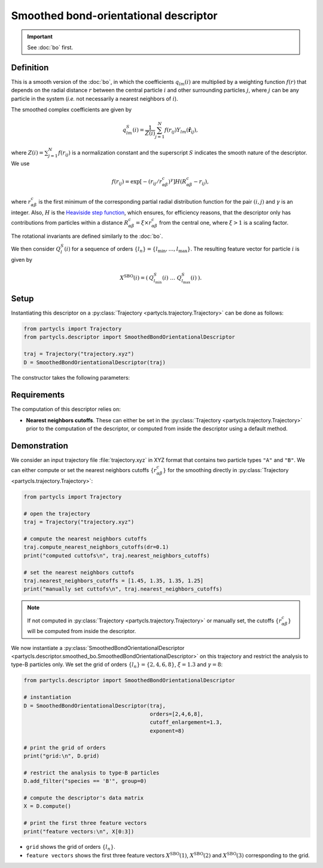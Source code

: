 Smoothed bond-orientational descriptor
======================================

.. Important::
	See :doc:`bo` first.

Definition
----------

This is a smooth version of the :doc:`bo`, in which the coefficients :math:`q_{lm}(i)` are multiplied by a weighting function :math:`f(r)` that depends on the radial distance :math:`r` between the central particle :math:`i` and other surrounding particles :math:`j`, where :math:`j` can be any particle in the system (*i.e.* not necessarily a nearest neighbors of :math:`i`).

The smoothed complex coefficients are given by

.. math::
	q_{lm}^{S}(i) = \frac{1}{Z(i)} \sum_{j=1}^{N} f({r}_{ij}) Y_{lm}(\hat{\mathbf{r}}_{ij}) ,


where :math:`Z(i)=\sum_{j=1}^{N} f({r}_{ij})` is a normalization constant and the superscript :math:`S` indicates the smooth nature of the descriptor. We use

.. math::
	f(r_{ij}) = \exp \left[- (r_{ij} / r_{\alpha\beta}^c)^\gamma \right] H(R_{\alpha\beta}^c - r_{ij}) ,


where :math:`r_{\alpha\beta}^c` is the first minimum of the corresponding partial radial distribution function for the pair :math:`(i,j)` and :math:`\gamma` is an integer.
Also, :math:`H` is the `Heaviside step function <https://en.wikipedia.org/wiki/Heaviside_step_function>`_, which ensures, for efficiency reasons, that the descriptor only has contributions from particles within a distance :math:`R_{\alpha\beta}^c = \xi \times r_{\alpha\beta}^c` from the central one, where :math:`\xi > 1` is a scaling factor.

The rotational invariants are defined similarly to the :doc:`bo`.

We then consider :math:`Q_l^S(i)` for a sequence of orders :math:`\{ l_n \} = \{ l_\mathrm{min}, \dots, l_\mathrm{max} \}`. The resulting feature vector for particle :math:`i` is given by

.. math::
	X^\mathrm{SBO}(i) = (\: Q_{l_\mathrm{min}}^S(i) \;\; \dots \;\; Q_{l_\mathrm{max}}^S(i) \:) .

Setup
-----

Instantiating this descriptor on a :py:class:`Trajectory <partycls.trajectory.Trajectory>` can be done as follows:

.. code-block:: python

	from partycls import Trajectory
	from partycls.descriptor import SmoothedBondOrientationalDescriptor

	traj = Trajectory("trajectory.xyz")
	D = SmoothedBondOrientationalDescriptor(traj)

The constructor takes the following parameters:

.. automethod:: partycls.descriptor.smoothed_bo.SmoothedBondOrientationalDescriptor.__init__

Requirements
------------

The computation of this descriptor relies on:

- **Nearest neighbors cutoffs**. These can either be set in the :py:class:`Trajectory <partycls.trajectory.Trajectory>` prior to the computation of the descriptor, or computed from inside the descriptor using a default method.

Demonstration
-------------

We consider an input trajectory file :file:`trajectory.xyz` in XYZ format that contains two particle types ``"A"`` and ``"B"``. We can either compute or set the nearest neighbors cutoffs :math:`\{ r_{\alpha\beta}^c \}` for the smoothing directly in :py:class:`Trajectory <partycls.trajectory.Trajectory>`:

.. code-block:: python

	from partycls import Trajectory

	# open the trajectory
	traj = Trajectory("trajectory.xyz")

	# compute the nearest neighbors cutoffs
	traj.compute_nearest_neighbors_cutoffs(dr=0.1)
	print("computed cuttofs\n", traj.nearest_neighbors_cutoffs)

	# set the nearest neighbors cuttofs
	traj.nearest_neighbors_cutoffs = [1.45, 1.35, 1.35, 1.25]
	print("manually set cuttofs\n", traj.nearest_neighbors_cutoffs)

.. code-block:: none
	:caption: **Output:**

	computed cutoffs:
	 [1.4500000000000004, 1.3500000000000003, 1.3500000000000003, 1.2500000000000002]
	manually set cutoffs:
	 [1.45, 1.35, 1.35, 1.25]

.. note::
	If not computed in :py:class:`Trajectory <partycls.trajectory.Trajectory>` or manually set, the cutoffs :math:`\{ r_{\alpha\beta}^c \}` will be computed from inside the descriptor.

We now instantiate a :py:class:`SmoothedBondOrientationalDescriptor <partycls.descriptor.smoothed_bo.SmoothedBondOrientationalDescriptor>` on this trajectory and restrict the analysis to type-B particles only. We set the grid of orders :math:`\{l_n\} = \{2,4,6,8\}`, :math:`\xi=1.3` and :math:`\gamma=8`:

.. code-block:: python

	from partycls.descriptor import SmoothedBondOrientationalDescriptor

	# instantiation
	D = SmoothedBondOrientationalDescriptor(traj,
						orders=[2,4,6,8],
						cutoff_enlargement=1.3,
						exponent=8)

	# print the grid of orders
	print("grid:\n", D.grid)

	# restrict the analysis to type-B particles
	D.add_filter("species == 'B'", group=0)

	# compute the descriptor's data matrix
	X = D.compute()

	# print the first three feature vectors
	print("feature vectors:\n", X[0:3])

.. code-block:: none
	:caption: **Output:**

	grid:
	 [2 4 6 8]
	feature vectors:
	 [[0.03156284 0.11095233 0.4112718  0.23829355]
	  [0.0698711  0.08107918 0.47678647 0.26671868]
	  [0.06221017 0.09806095 0.39152213 0.16630718]]


- ``grid`` shows the grid of orders :math:`\{ l_n \}`.
- ``feature vectors`` shows the first three feature vectors :math:`X^\mathrm{SBO}(1)`, :math:`X^\mathrm{SBO}(2)` and :math:`X^\mathrm{SBO}(3)` corresponding to the grid.
